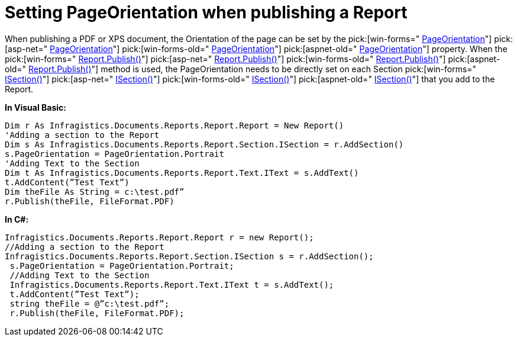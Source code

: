 ﻿////

|metadata|
{
    "name": "documentengine-setting-pageorientation-when-publishing-a-report",
    "controlName": ["Infragistics Document Engine"],
    "tags": [],
    "guid": "{34717629-DE75-4810-B4F8-F0AF5921DF7F}",  
    "buildFlags": [],
    "createdOn": "0001-01-01T00:00:00Z"
}
|metadata|
////

= Setting PageOrientation when publishing a Report

When publishing a PDF or XPS document, the Orientation of the page can be set by the  pick:[win-forms=" link:infragistics4.documents.reports.v{ProductVersion}~infragistics.documents.reports.report.section.isection~pageorientation.html[PageOrientation]"]  pick:[asp-net=" link:infragistics4.webui.documents.reports.v{ProductVersion}~infragistics.documents.reports.report.section.isection~pageorientation.html[PageOrientation]"]  pick:[win-forms-old=" link:infragistics4.documents.reports.v{ProductVersion}~infragistics.documents.reports.report.section.isection~pageorientation.html[PageOrientation]"]  pick:[aspnet-old=" link:infragistics4.webui.documents.reports.v{ProductVersion}~infragistics.documents.reports.report.section.isection~pageorientation.html[PageOrientation]"]  property. When the  pick:[win-forms=" link:infragistics4.documents.reports.v{ProductVersion}~infragistics.documents.reports.report.report~publish.html[Report.Publish()]"]  pick:[asp-net=" link:infragistics4.webui.documents.reports.v{ProductVersion}~infragistics.documents.reports.report.report~publish.html[Report.Publish()]"]  pick:[win-forms-old=" link:infragistics4.documents.reports.v{ProductVersion}~infragistics.documents.reports.report.report~publish.html[Report.Publish()]"]  pick:[aspnet-old=" link:infragistics4.webui.documents.reports.v{ProductVersion}~infragistics.documents.reports.report.report~publish.html[Report.Publish()]"]  method is used, the PageOrientation needs to be directly set on each Section  pick:[win-forms=" link:infragistics4.documents.reports.v{ProductVersion}~infragistics.documents.reports.report.section.isection.html[ISection()]"]  pick:[asp-net=" link:infragistics4.webui.documents.reports.v{ProductVersion}~infragistics.documents.reports.report.section.isection.html[ISection()]"]  pick:[win-forms-old=" link:infragistics4.documents.reports.v{ProductVersion}~infragistics.documents.reports.report.section.isection.html[ISection()]"]  pick:[aspnet-old=" link:infragistics4.webui.documents.reports.v{ProductVersion}~infragistics.documents.reports.report.section.isection.html[ISection()]"]  that you add to the Report.

*In Visual Basic:*

----
Dim r As Infragistics.Documents.Reports.Report.Report = New Report()
'Adding a section to the Report 
Dim s As Infragistics.Documents.Reports.Report.Section.ISection = r.AddSection()
s.PageOrientation = PageOrientation.Portrait 
'Adding Text to the Section 
Dim t As Infragistics.Documents.Reports.Report.Text.IText = s.AddText()
t.AddContent(”Test Text”) 
Dim theFile As String = c:\test.pdf”
r.Publish(theFile, FileFormat.PDF)
----

*In C#:*

----
Infragistics.Documents.Reports.Report.Report r = new Report();
//Adding a section to the Report
Infragistics.Documents.Reports.Report.Section.ISection s = r.AddSection();
 s.PageOrientation = PageOrientation.Portrait;
 //Adding Text to the Section
 Infragistics.Documents.Reports.Report.Text.IText t = s.AddText();
 t.AddContent(”Test Text”);
 string theFile = @”c:\test.pdf”;
 r.Publish(theFile, FileFormat.PDF);
----